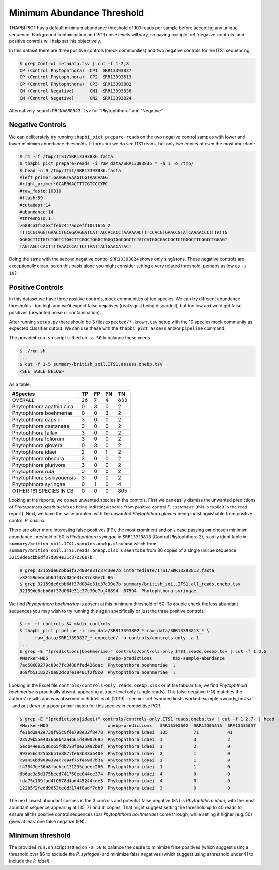 Minimum Abundance Threshold
===========================

THAPBI PICT has a default minimum abundance threshold of 100 reads per sample
before accepting any unique sequence. Background contamination and PCR noise
levels will vary, so having multiple :ref:`negative_controls` and positive
controls will help set this objectively.

In this dataset there are three positive controls (mock communities) and two
negative controls for the ITS1 sequencing:

.. code:: console

    $ grep Control metadata.tsv | cut -f 1-2,8
    CP (Control Phytophthora)  CP1  SRR13393837
    CP (Control Phytophthora)  CP2  SRR13393813
    CP (Control Phytophthora)  CP3  SRR13393802
    CN (Control Negative)      CN1  SRR13393836
    CN (Control Negative)      CN2  SRR13393824

Alternatively, search ``PRJNA690943.tsv`` for "Phytophthora" and "Negative".

Negative Controls
-----------------

We can deliberately try running ``thapbi_pict prepare-reads`` on the two
negative control samples with lower and lower minimum abundance thresholds. It
turns out we do see ITS1 reads, but only two copies of even the most abundant:

.. code:: console

    $ rm -rf /tmp/ITS1/SRR13393836.fasta
    $ thapbi_pict prepare-reads -i raw_data/SRR13393836_* -a 1 -o /tmp/
    $ head -n 9 /tmp/ITS1/SRR13393836.fasta
    #left_primer:GAAGGTGAAGTCGTAACAAGG
    #right_primer:GCARRGACTTTCGTCCCYRC
    #raw_fastq:10310
    #flash:59
    #cutadapt:14
    #abundance:14
    #threshold:1
    >688ca1f52e3ffeb2417adceff1011655_2
    TTTCCGTAGGTGAACCTGCGGAAGGATCATTACCACACCTAAAAAACTTTCCACGTGAACCGTATCAAAACCCTTTATTG
    GGGGCTTCTGTCTGGTCTGGCTTCGGCTGGGCTGGGTGGCGGCTCTATCATGGCGACCGCTCTGGGCTTCGGCCTGGAGT
    TAGTAGCTCACTTTTAAACCCATTCTTAATTACTGAACATACT

Doing the same with the second negative control ``SRR13393824`` shows only
singletons. These negative controls are exceptionally clean, so on this basis
alone you might consider setting a very relaxed threshold, perhaps as low as
``-a 10``?

Positive Controls
-----------------

In this dataset we have three positive controls, mock communities of ten
species. We can try different abundance thresholds - too high and we'd expect
false negatives (real signal being discarded), but too low and we'd get false
positives (unwanted noise or contamination).

After running ``setup.py`` there should be 3 files ``expected/*.known.tsv``
setup with the 10 species mock community as expected classifier output. We
can use these with the ``thapbi_pict assess`` and/or ``pipeline`` command.

The provided ``run.sh`` script settled on ``-a 50`` to balance these needs.

.. code:: console

    $ ./run.sh
    ...
    $ cut -f 1-5 summary/british_soil.ITS1.assess.onebp.tsv
    <SEE TABLE BELOW>

As a table,

========================== == == == ===
#Species                   TP FP FN TN
========================== == == == ===
OVERALL                    26 7  4  833
Phytophthora agathidicida  0  3  0  2
Phytophthora boehmeriae    0  0  3  2
Phytophthora capsici       3  0  0  2
Phytophthora castaneae     3  0  0  2
Phytophthora fallax        3  0  0  2
Phytophthora foliorum      3  0  0  2
Phytophthora glovera       0  3  0  2
Phytophthora idaei         2  0  1  2
Phytophthora obscura       3  0  0  2
Phytophthora plurivora     3  0  0  2
Phytophthora rubi          3  0  0  2
Phytophthora siskiyouensis 3  0  0  2
Phytophthora syringae      0  1  0  4
OTHER 161 SPECIES IN DB    0  0  0  805
========================== == == == ===

Looking at the reports, we do see unwanted species in the controls. First we
can easily dismiss the unwanted predictions of *Phytophthora agathidicida* as
being indistinguishable from positive control *P. castaneae* (this is explicit
in the read report). Next, we have the same problem with the unwanted
*Phytophthora glovera* being indistinguishable from positive control
*P. capsici*.

There are other more interesting false positives (FP), the most prominent and
only case passing our chosen minimum abundance threshold of 50 is
*Phytophthora syringae* in ``SRR13393813`` (Control Phytophthora 2), readily
identifable in ``summary/british_soil.ITS1.samples.onebp.xlsx`` and which from
``summary/british_soil.ITS1.reads.onebp.xlsx`` is seen to be from 86 copies of
a single unique sequence ``32159de6cbb6df37d084e31c37c30e7b``:

.. code:: console

    $ grep 32159de6cbb6df37d084e31c37c30e7b intermediate/ITS1/SRR13393813.fasta
    >32159de6cbb6df37d084e31c37c30e7b_86
    $ grep 32159de6cbb6df37d084e31c37c30e7b summary/british_soil.ITS1.all_reads.onebp.tsv
    32159de6cbb6df37d084e31c37c30e7b_48894  67594  Phytophthora syringae

We find *Phytophthora boehmeriae* is absent at this minimum threshold of 50.
To double check the less abundant sequences you may wish to try running this
again specifically on just the three positive controls:

.. code:: console

    $ rm -rf controls && mkdir controls
    $ thapbi_pict pipeline -i raw_data/SRR13393802_* raw_data/SRR13393813_* \
          raw_data/SRR13393837_* expected/ -o controls/controls-only -a 1
    ...
    $ grep -E "(predictions|boehmeriae)" controls/controls-only.ITS1.reads.onebp.tsv | cut -f 1,2,5
    #Marker-MD5                       onebp-predictions        Max-sample-abundance
    7ac50609279c89c7fc3d88ffed426dac  Phytophthora boehmeriae  1
    869fb51182270e82dc07e19401f2f8c0  Phytophthora boehmeriae  1

Looking in the Excel file ``controls/controls-only.reads.onebp.xlsx`` or at
the tabular file, we find *Phytophthora boehmeriae* is practically absent,
appearing at trace level only (single reads). This false negative (FN) matches
the authors' results and was observed in Riddell *et al.* (2019) - see our
:ref:`wooded hosts worked example <woody_hosts>` - and put down to a poor
primer match for this species in competitive PCR.

.. code:: console

    $ grep -E "(predictions|idaei)" controls/controls-only.ITS1.reads.onebp.tsv | cut -f 1,2,7- | head
    #Marker-MD5                       onebp-predictions   SRR13393802  SRR13393813  SRR13393837
    fe1bd3a42e730f95c9fde798e32f8478  Phytophthora idaei  135          71           41
    23529b55e483660b4aa4b61d49002695  Phytophthora idaei  1            3            2
    5ecb44ee3586c65fdb758f0e25a92bef  Phytophthora idaei  1            2            0
    993e56c425b8651e8871fe63b33a640e  Phytophthora idaei  2            1            0
    c9a456bd908038ec7d94f75fe69d7b2a  Phytophthora idaei  2            1            0
    f43547ee36b8fbcbce121235caeec266  Phytophthora idaei  1            1            0
    6b6ac3a5d175beed741750ee044ce374  Phytophthora idaei  4            0            0
    fda75c109fad4f0878d4ad445244cde5  Phytophthora idaei  4            0            0
    122b5f2fedd9653ce0d2174f8adf7db9  Phytophthora idaei  3            0            0

The next lowest abundant species in the 3 controls and potential false
negative (FN) is *Phytophthora idaei*, with the most abundant sequence
appearing at 135, 71 and 41 copies. That might suggest setting the threshold
up to 40 reads to ensure all the positive control sequences (bar *Phytophthora
boehmeriae*) come through, while setting it higher (e.g. 50) gives at least
one false negative (FN).

Minimum threshold
-----------------

The provided ``run.sh`` script settled on ``-a 50`` to balance the desire to
minimize false positives (which suggest using a threshold over 86 to exclude
the *P. syringae*) and minimize false negatives (which suggest using a
threshold under 41 to include the *P. idaei*).
